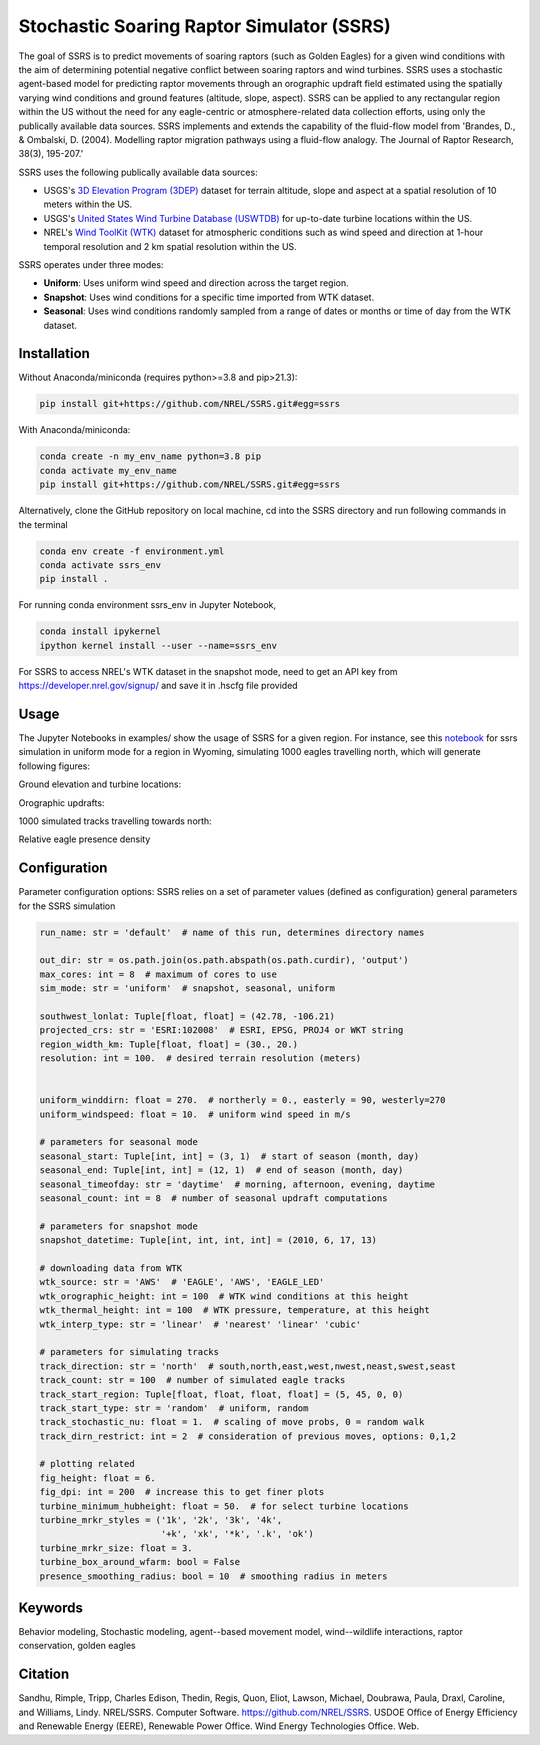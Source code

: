 Stochastic Soaring Raptor Simulator (SSRS)
===========================================

The goal of SSRS is to predict movements of soaring raptors (such as
Golden Eagles) for a given wind conditions with the aim of determining
potential negative conflict between soaring raptors and wind
turbines. SSRS uses a stochastic agent-based model for predicting raptor
movements through an orographic updraft field estimated using the
spatially varying wind conditions and ground features (altitude, slope, aspect).
SSRS can be applied to any rectangular region within the US without the
need for any eagle-centric or atmosphere-related data collection efforts, using
only the publically available data sources. SSRS implements and extends the
capability of the fluid-flow model from 'Brandes, D., & Ombalski, D. (2004). 
Modelling raptor migration pathways using a fluid-flow analogy. The Journal
of Raptor Research, 38(3), 195-207.'


SSRS uses the following publically available data sources:

* USGS's `3D Elevation Program (3DEP) <https://www2.jpl.nasa.gov/srtm/>`_ dataset for terrain altitude, slope and aspect at a spatial resolution of 10 meters within the US.
* USGS's `United States Wind Turbine Database (USWTDB) <https://eerscmap.usgs.gov/uswtdb/>`_ for up-to-date turbine locations within the US.
* NREL's `Wind ToolKit (WTK) <https://www.nrel.gov/grid/wind-toolkit.html>`_ dataset for atmospheric conditions such as wind speed and direction at 1-hour temporal resolution and 2 km spatial resolution within the US.

SSRS operates under three modes: 

* **Uniform**: Uses uniform wind speed and direction across the target region.
* **Snapshot**: Uses wind conditions for a specific time imported from WTK dataset.
* **Seasonal**: Uses wind conditions randomly sampled from a range of dates or months or time of day from the WTK dataset.


Installation
--------------
Without Anaconda/miniconda (requires python>=3.8 and pip>21.3):

.. code-block:: bash

    pip install git+https://github.com/NREL/SSRS.git#egg=ssrs

With Anaconda/miniconda:

.. code-block:: bash

    conda create -n my_env_name python=3.8 pip
    conda activate my_env_name
    pip install git+https://github.com/NREL/SSRS.git#egg=ssrs

Alternatively, clone the GitHub repository on local machine,
cd into the SSRS directory and run following commands in the terminal

.. code-block:: bash

    conda env create -f environment.yml
    conda activate ssrs_env
    pip install .

For running conda environment ssrs_env in Jupyter Notebook,

.. code-block:: bash

    conda install ipykernel
    ipython kernel install --user --name=ssrs_env

For SSRS to access NREL's WTK dataset in the snapshot mode, need to get an
API key from https://developer.nrel.gov/signup/ and save it in .hscfg file provided

Usage
--------------

The Jupyter Notebooks in examples/ show the usage of SSRS for a given region.
For instance, see this notebook_ for ssrs simulation in uniform mode for a region
in Wyoming, simulating 1000 eagles travelling north, which will generate
following figures:

.. _notebook: notebooks/sample_ssrs_uniform.ipynb

Ground elevation and turbine locations:

.. image:: notebooks/output/run_wy/figs/elevation.png
    :width: 2000 px
    :scale: 20 %
    :align: left
    :alt: Ground elevation and turbine locations

Orographic updrafts:

.. image:: notebooks/output/run_wy/figs/uniform/s10d270_orograph.png
    :width: 2000 px
    :scale: 20 %
    :align: left
    :alt: Orographic updrafts

1000 simulated tracks travelling towards north:

.. image:: notebooks/output/run_wy/figs/uniform/s10d270_north_tracks.png
    :width: 2000 px
    :scale: 20 %
    :align: right
    :alt: 

Relative eagle presence density

.. image:: notebooks/output/run_wy/figs/uniform/s10d270_north_presence.png
    :width: 2000 px
    :scale: 20 %
    :align: right
    :alt: Relative eagle presence density


Configuration
--------------

Parameter configuration options: 
SSRS relies on a set of parameter values  (defined as configuration) 
general parameters for the SSRS simulation

.. code-block:: python

    run_name: str = 'default'  # name of this run, determines directory names
    
    out_dir: str = os.path.join(os.path.abspath(os.path.curdir), 'output')
    max_cores: int = 8  # maximum of cores to use
    sim_mode: str = 'uniform'  # snapshot, seasonal, uniform

    southwest_lonlat: Tuple[float, float] = (42.78, -106.21)
    projected_crs: str = 'ESRI:102008'  # ESRI, EPSG, PROJ4 or WKT string
    region_width_km: Tuple[float, float] = (30., 20.)
    resolution: int = 100.  # desired terrain resolution (meters)


    uniform_winddirn: float = 270.  # northerly = 0., easterly = 90, westerly=270
    uniform_windspeed: float = 10.  # uniform wind speed in m/s

    # parameters for seasonal mode
    seasonal_start: Tuple[int, int] = (3, 1)  # start of season (month, day)
    seasonal_end: Tuple[int, int] = (12, 1)  # end of season (month, day)
    seasonal_timeofday: str = 'daytime'  # morning, afternoon, evening, daytime
    seasonal_count: int = 8  # number of seasonal updraft computations

    # parameters for snapshot mode
    snapshot_datetime: Tuple[int, int, int, int] = (2010, 6, 17, 13)

    # downloading data from WTK
    wtk_source: str = 'AWS'  # 'EAGLE', 'AWS', 'EAGLE_LED'
    wtk_orographic_height: int = 100  # WTK wind conditions at this height
    wtk_thermal_height: int = 100  # WTK pressure, temperature, at this height
    wtk_interp_type: str = 'linear'  # 'nearest' 'linear' 'cubic'

    # parameters for simulating tracks
    track_direction: str = 'north'  # south,north,east,west,nwest,neast,swest,seast
    track_count: str = 100  # number of simulated eagle tracks
    track_start_region: Tuple[float, float, float, float] = (5, 45, 0, 0)
    track_start_type: str = 'random'  # uniform, random
    track_stochastic_nu: float = 1.  # scaling of move probs, 0 = random walk
    track_dirn_restrict: int = 2  # consideration of previous moves, options: 0,1,2

    # plotting related
    fig_height: float = 6.
    fig_dpi: int = 200  # increase this to get finer plots
    turbine_minimum_hubheight: float = 50.  # for select turbine locations
    turbine_mrkr_styles = ('1k', '2k', '3k', '4k',
                           '+k', 'xk', '*k', '.k', 'ok')
    turbine_mrkr_size: float = 3.
    turbine_box_around_wfarm: bool = False
    presence_smoothing_radius: bool = 10  # smoothing radius in meters


Keywords
--------------
Behavior modeling, Stochastic modeling, agent--based movement model, wind--wildlife interactions, raptor conservation, golden eagles

Citation
--------------
Sandhu, Rimple, Tripp, Charles Edison, Thedin, Regis, Quon, Eliot, Lawson, Michael, Doubrawa, Paula, Draxl, Caroline, and Williams, Lindy. NREL/SSRS. Computer Software. https://github.com/NREL/SSRS. USDOE Office of Energy Efficiency and Renewable Energy (EERE), Renewable Power Office. Wind Energy Technologies Office. Web.



